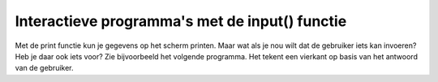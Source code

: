 Interactieve programma's met de input() functie
:::::::::::::::::::::::::::::::::::::::::::::::

Met de print functie kun je gegevens op het scherm printen. Maar wat als je nou wilt dat de gebruiker iets kan invoeren? Heb je daar ook iets voor? Zie bijvoorbeeld het volgende programma. Het tekent een vierkant op basis van het antwoord van de gebruiker.

.. activecode:: vb-vars-io-inputkleur
   :caption: Vragen om een kleurtje
   :nocodelens:
   :language: python

   import turtle
   tina = turtle.Turtle()
   tina.shape("turtle")

   kleur = input("Kies een kleur (wel Engels):")
   tina.pencolor(kleur)
   for i in range(4):
       tina.forward(20)
       tina.right(90)

